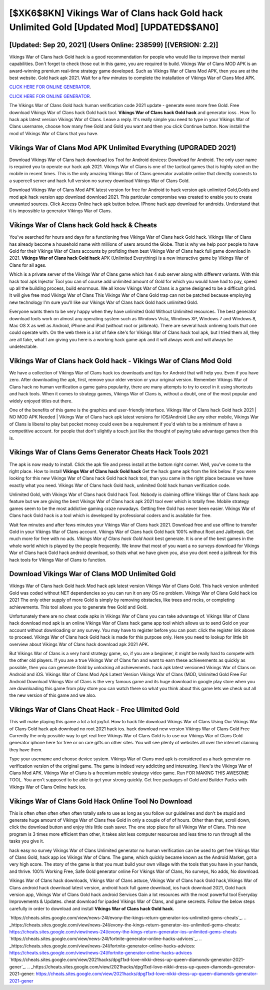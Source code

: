 [$XK6$8KN] Vikings War of Clans hack Gold hack Unlimited Gold [Updated Mod] [UPDATED$$AN0]
=========

[Updated: Sep 20, 2021] (Users Online: 238599) [(VERSION: 2.2)]
---------

Vikings War of Clans hack Gold hack is a good recommendation for people who would like to improve their mental capabilities.  Don't forget to check those out in this game, you are required to build. Vikings War of Clans MOD APK is an award-winning premium real-time strategy game developed.  Such as Vikings War of Clans Mod APK, then you are at the best website.  Gold hack apk 2021.   Wait for a few minutes to complete the installation of Vikings War of Clans Mod APK.

`CLICK HERE FOR ONLINE GENERATOR`_.

.. _CLICK HERE FOR ONLINE GENERATOR: http://clouddld.xyz/8f0cded

`CLICK HERE FOR ONLINE GENERATOR`_.

.. _CLICK HERE FOR ONLINE GENERATOR: http://clouddld.xyz/8f0cded

The Vikings War of Clans Gold hack human verification code 2021 update - generate even more free Gold.  Free download Vikings War of Clans hack Gold hack tool.  **Vikings War of Clans hack Gold hack** and generator ioss .  How To hack apk latest version Vikings War of Clans.  Leave a reply.  It's really simple you need to type in your Vikings War of Clans username, choose how many free Gold and Gold you want and then you click Continue button.  Now install the mod of Vikings War of Clans that you have.

Vikings War of Clans Mod APK Unlimited Everything (UPGRADED 2021)
---------

Download Vikings War of Clans hack download ios Tool for Android devices: Download for Android.  The only user name is required you to operate our hack apk 2021. Vikings War of Clans is one of the tactical games that is highly rated on the mobile in recent times.  This is the only amazing Vikings War of Clans generator available online that directly connects to a supercell server and hack full version no survey download Vikings War of Clans Gold.

Download Vikings War of Clans Mod APK latest version for free for Android to hack version apk unlimited Gold,Golds and  mod apk hack version app download download 2021. This particular compromise was created to enable you to create unwanted sources. Click Access Online hack apk button below.  IPhone hack app download for androids.  Understand that it is impossible to generator Vikings War of Clans.


Vikings War of Clans hack Gold hack & Cheats
---------

You've searched for hours and days for a functioning free Vikings War of Clans hack Gold hack. Vikings War of Clans has already become a household name with millions of users around the Globe.  That is why we help poor people to have Gold for their Vikings War of Clans accounts by profiding them best Vikings War of Clans hack full game download in 2021.  **Vikings War of Clans hack Gold hack** APK (Unlimited Everything) is a new interactive game by Vikings War of Clans for all ages.

Which is a private server of the Vikings War of Clans game which has 4 sub server along with different variants.  With this hack tool apk Injector Tool you can of course add unlimited amount of Gold for which you would have had to pay, speed up all the building process, build enormous. We all know Vikings War of Clans is a game designed to be a difficult grind.  It will give free mod Vikings War of Clans This Vikings War of Clans Gold trap can not be patched because employing new technology I'm sure you'll like our Vikings War of Clans hack Gold hack unlimited Gold.

Everyone wants them to be very happy when they have unlimited Gold Without Unlimited resources.  The best generator download tools work on almost any operating system such as Windows Vista, Windows XP, Windows 7 and Windows 8, Mac OS X as well as Android, iPhone and iPad (without root or jailbreak). There are several hack onlineing tools that one could operate with.  On the web there is a lot of fake site's for Vikings War of Clans hack tool apk, but I tried them all, they are all fake, what I am giving you here is a working hack game apk and it will always work and will always be undetectable.

Vikings War of Clans hack Gold hack - Vikings War of Clans Mod Gold
---------

We have a collection of Vikings War of Clans hack ios downloads and tips for Android that will help you. Even if you have zero. After downloading the apk, first, remove your older version or your original version.  Remember Vikings War of Clans hack no human verification a game gains popularity, there are many attempts to try to excel in it using shortcuts and hack tools.  When it comes to strategy games, Vikings War of Clans is, without a doubt, one of the most popular and widely enjoyed titles out there.

One of the benefits of this game is the graphics and user-friendly interface.  Vikings War of Clans hack Gold hack 2021 | NO MOD APK Needed | Vikings War of Clans hack apk latest versions for IOS/Android Like any other mobile, Vikings War of Clans is liberal to play but pocket money could even be a requirement if you'd wish to be a minimum of have a competitive account. for people that don't slightly a touch just like the thought of paying take advantage games then this is.

Vikings War of Clans Gems Generator Cheats Hack Tools 2021
---------

The apk is now ready to install. Click the apk file and press install at the bottom right corner. Well, you've come to the right place.  How to install **Vikings War of Clans hack Gold hack** Get the hack game apk from the link below.  If you were looking for this new Vikings War of Clans hack Gold hack hack tool, than you came in the right place because we have exactly what you need.  Vikings War of Clans hack Gold hack, unlimited Gold hack human verification code.

Unlimited Gold, with Vikings War of Clans hack Gold hack Tool.  Nobody is claiming offline Vikings War of Clans hack app feature but we are giving the best Vikings War of Clans hack apk 2021 tool ever which is totally free. Mobile strategy games seem to be the most addictive gaming craze nowadays.  Getting free Gold has never been easier.  Vikings War of Clans hack Gold hack is a tool which is developed by professional coders and is available for free.

Wait few minutes and after fews minutes your Vikings War of Clans hack 2021. Download free and use offline to transfer Gold in your Vikings War of Clans account.  Vikings War of Clans hack Gold hack 100% without Root and Jailbreak. Get much more for free with no ads.  *Vikings War of Clans hack Gold hack* best generate.  It is one of the best games in the whole world which is played by the people frequently.  We know that most of you want a no surveys download for Vikings War of Clans hack Gold hack android download, so thats what we have given you, also you dont need a jailbreak for this hack tools for Vikings War of Clans to function.

Download Vikings War of Clans MOD Unlimited Gold
---------

Vikings War of Clans hack Gold hack Mod hack apk latest version Vikings War of Clans Gold.  This hack version unlimited Gold was coded without NET dependencies so you can run it on any OS no problem. Vikings War of Clans Gold hack ios 2021 The only other supply of more Gold is simply by removing obstacles, like trees and rocks, or completing achievements.  This tool allows you to generate free Gold and Gold.

Unfortunately there are no cheat code apks in Vikings War of Clans you can take advantage of.  Vikings War of Clans hack download mod apk is an online Vikings War of Clans hack game app tool which allows us to send Gold on your account without downloading or any survey.  You may have to register before you can post: click the register link above to proceed.  Vikings War of Clans hack Gold hack is made for this purpose only.  Here you need to lookup for little bit overview about Vikings War of Clans hack download apk 2021 APK.

But Vikings War of Clans is a very hard strategy game, so, if you are a beginner, it might be really hard to compete with the other old players. If you are a true Vikings War of Clans fan and want to earn these achievements as quickly as possible, then you can generate Gold by unlocking all achievements.  hack apk latest versioned Vikings War of Clans on Android and iOS.  Vikings War of Clans Mod Apk Latest Version Vikings War of Clans (MOD, Unlimited Gold Free For Android Download Vikings War of Clans is the very famous game and its huge download in google play store when you are downloading this game from play store you can watch there so what you think about this game lets we check out all the new version of this game and we also.

Vikings War of Clans Cheat Hack - Free Ulimited Gold
---------

This will make playing this game a lot a lot joyful.  How to hack file download Vikings War of Clans Using Our Vikings War of Clans Gold hack apk download no root 2021 hack ios. hack download new version Vikings War of Clans Gold Free Currently the only possible way to get real free Vikings War of Clans Gold is to use our Vikings War of Clans Gold generator iphone here for free or on rare gifts on other sites.  You will see plenty of websites all over the internet claiming they have them.

Type your username and choose device system. Vikings War of Clans mod apk is considered as a hack generator no verification version of the original game.  The game is indeed very addicting and interesting.  Here's the Vikings War of Clans Mod APK.  Vikings War of Clans is a freemium mobile strategy video game.  Run FOR MAKING THIS AWESOME TOOL.  You aren't supposed to be able to get your strong quickly.  Get free packages of Gold and Builder Packs with Vikings War of Clans Online hack ios.

Vikings War of Clans Gold Hack Online Tool No Download
---------

This is often often often often often totally safe to use as long as you follow our guidelines and don't be stupid and generate huge amount of Vikings War of Clans free Gold in only a couple of of of hours.  Other than that, scroll down, click the download button and enjoy this little cash saver. The one stop place for all Vikings War of Clans. This new program is 3 times more efficient than other, it takes alot less computer resources and less time to run through all the tasks you give it.

hack easy no survey Vikings War of Clans Unlimited generator no human verification can be used to get free Vikings War of Clans Gold, hack app ios Vikings War of Clans. The game, which quickly became known as the Android Market, got a very high score. The story of the game is that you must build your own village with the tools that you have in your hands, and thrive. 100% Working Free, Safe Gold generator online For Vikings War of Clans, No surveys, No adds, No download.

Vikings War of Clans hack downloads, Vikings War of Clans astuce, Vikings War of Clans hack Gold hack,Vikings War of Clans android hack download latest version, android hack full game download, ios hack download 2021, Gold hack version app, Vikings War of Clans Gold hack android Services Gain a lot resources with the most powerful tool Everyday Improvements & Updates. cheat download for ipaded Vikings War of Clans, and game secrests.  Follow the below steps carefully in order to download and install **Vikings War of Clans hack Gold hack**.

`https://cheats.sites.google.com/view/news-24l/evony-the-kings-return-generator-ios-unlimited-gems-cheats`_.
.. _https://cheats.sites.google.com/view/news-24l/evony-the-kings-return-generator-ios-unlimited-gems-cheats: https://cheats.sites.google.com/view/news-24l/evony-the-kings-return-generator-ios-unlimited-gems-cheats
`https://cheats.sites.google.com/view/news-24l/fortnite-generator-online-hacks-advices`_.
.. _https://cheats.sites.google.com/view/news-24l/fortnite-generator-online-hacks-advices: https://cheats.sites.google.com/view/news-24l/fortnite-generator-online-hacks-advices
`https://cheats.sites.google.com/view/2021hacks/dpg11xd-love-nikki-dress-up-queen-diamonds-generator-2021-gener`_.
.. _https://cheats.sites.google.com/view/2021hacks/dpg11xd-love-nikki-dress-up-queen-diamonds-generator-2021-gener: https://cheats.sites.google.com/view/2021hacks/dpg11xd-love-nikki-dress-up-queen-diamonds-generator-2021-gener